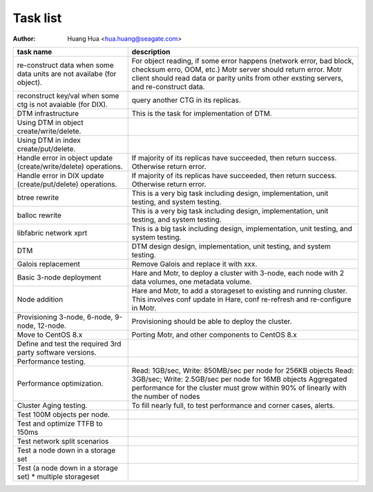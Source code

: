 =========
Task list
=========

:author: Huang Hua <hua.huang@seagate.com>

.. list-table::
   :header-rows: 1

   * - **task name**
     - **description**
   * - re-construct data when some data units are not availabe (for object).
     - For object reading, if some error happens (network error, bad block, checksum erro,
       OOM, etc.) Motr server should return error. Motr client should read data or parity units
       from other exsting servers, and re-construct data.
   * - reconstruct key/val when some ctg is not avaiable (for DIX).
     - query another CTG in its replicas.
   * - DTM infrastructure
     - This is the task for implementation of DTM.
   * - Using DTM in object create/write/delete.
     - 
   * - Using DTM in index create/put/delete.
     -
   * - Handle error in object update (create/write/delete) operations.
     - If majority of its replicas have succeeded, then return success. Otherwise return error.
   * - Handle error in DIX update (create/put/delete) operations.
     - If majority of its replicas have succeeded, then return success. Otherwise return error.
   * - btree rewrite
     - This is a very big task including design, implementation, unit testing, and system testing.
   * - balloc rewrite
     - This is a very big task including design, implementation, unit testing, and system testing.
   * - libfabric network xprt
     - This is a big task including design, implementation, unit testing, and system testing.
   * - DTM
     - DTM design design, implementation, unit testing, and system testing.
   * - Galois replacement
     - Remove Galois and replace it with xxx.
   * - Basic 3-node deployment
     - Hare and Motr, to deploy a cluster with 3-node, each node with 2 data volumes, one metadata volume.
   * - Node addition
     - Hare and Motr, to add a storageset to existing and running cluster. This involves conf update in Hare,
       conf re-refresh and re-configure in Motr.
   * - Provisioning 3-node, 6-node, 9-node, 12-node.
     - Provisioning should be able to deploy the cluster.
   * - Move to CentOS 8.x
     - Porting Motr, and other components to CentOS 8.x
   * - Define and test the required 3rd party software versions.
     -
   * - Performance testing.
     - 
   * - Performance optimization.
     - Read: 1GB/sec, Write: 850MB/sec per node for 256KB objects
       Read: 3GB/sec; Write: 2.5GB/sec per node for 16MB objects
       Aggregated performance for the cluster must grow within 90% of linearly with the number of nodes
   * - Cluster Aging testing.
     - To fill nearly full, to test performance and corner cases, alerts.
   * - Test 100M objects per node.
     -
   * - Test and optimize TTFB to 150ms
     -
   * - Test network split scenarios
     -
   * - Test a node down in a storage set
     -
   * - Test (a node down in a storage set) * multiple storageset
     -
